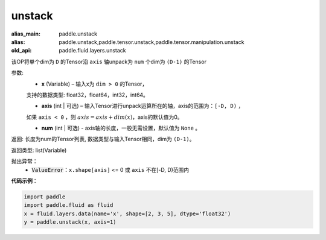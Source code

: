 .. _cn_api_fluid_layers_unstack:

unstack
-------------------------------

.. py:function:: paddle.fluid.layers.unstack(x, axis=0, num=None)

:alias_main: paddle.unstack
:alias: paddle.unstack,paddle.tensor.unstack,paddle.tensor.manipulation.unstack
:old_api: paddle.fluid.layers.unstack



该OP将单个dim为 ``D`` 的Tensor沿 ``axis`` 轴unpack为 ``num`` 个dim为 ``(D-1)`` 的Tensor

参数:
      - **x** (Variable) – 输入x为 ``dim > 0`` 的Tensor，
      支持的数据类型: float32，float64，int32，int64。

      - **axis** (int | 可选) – 输入Tensor进行unpack运算所在的轴，axis的范围为：``[-D, D)`` ，
      如果 ``axis < 0`` ，则 :math:`axis = axis + dim(x)`，axis的默认值为0。

      - **num** (int | 可选) - axis轴的长度，一般无需设置，默认值为 ``None`` 。

返回: 长度为num的Tensor列表, 数据类型与输入Tensor相同，dim为 ``(D-1)``。

返回类型: list(Variable)

抛出异常：
      - :code:`ValueError`：``x.shape[axis]`` <= 0 或 ``axis`` 不在[-D, D)范围内

**代码示例**：

.. code-block:: python

    import paddle
    import paddle.fluid as fluid
    x = fluid.layers.data(name='x', shape=[2, 3, 5], dtype='float32')
    y = paddle.unstack(x, axis=1)

